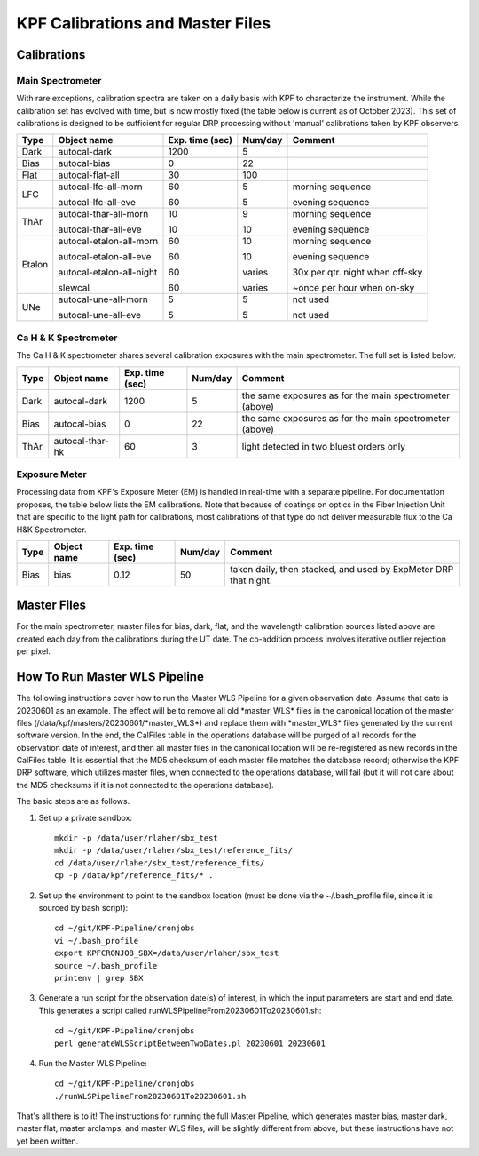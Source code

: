 KPF Calibrations and Master Files
=================================

Calibrations
------------

Main Spectrometer
^^^^^^^^^^^^^^^^^

With rare exceptions, calibration spectra are taken on a daily basis with KPF to characterize the instrument.  While the calibration set has evolved with time, but is now mostly fixed (the table below is current as of October 2023).  This set of calibrations is designed to be sufficient for regular DRP processing without 'manual' calibrations taken by KPF observers.

======  ===========================  ===============  =======  ==================
Type    Object name                  Exp. time (sec)  Num/day  Comment
======  ===========================  ===============  =======  ==================
Dark    autocal-dark                 1200             5          
Bias    autocal-bias                 0                22
Flat    autocal-flat-all             30               100
LFC     autocal-lfc-all-morn         60               5        morning sequence

        autocal-lfc-all-eve          60               5        evening sequence
ThAr    autocal-thar-all-morn        10               9        morning sequence

        autocal-thar-all-eve         10               10       evening sequence
Etalon  autocal-etalon-all-morn      60               10       morning sequence

        autocal-etalon-all-eve       60               10       evening sequence

        autocal-etalon-all-night     60               varies   30x per qtr. night when off-sky

        slewcal                      60               varies   ~once per hour when on-sky
UNe     autocal-une-all-morn         5                5        not used

        autocal-une-all-eve          5                5        not used 
======  ===========================  ===============  =======  ==================


Ca H & K Spectrometer
^^^^^^^^^^^^^^^^^^^^^

The Ca H & K spectrometer shares several calibration exposures with the main spectrometer.  The full set is listed below.  

======  ===========================  ===============  =======  ==================
Type    Object name                  Exp. time (sec)  Num/day  Comment
======  ===========================  ===============  =======  ==================
Dark    autocal-dark                 1200             5        the same exposures as for the main spectrometer (above)
Bias    autocal-bias                 0                22       the same exposures as for the main spectrometer (above)
ThAr    autocal-thar-hk              60               3        light detected in two bluest orders only
======  ===========================  ===============  =======  ==================

Exposure Meter
^^^^^^^^^^^^^^

Processing data from KPF's Exposure Meter (EM) is handled in real-time with a separate pipeline.  For documentation proposes, the table below lists the EM calibrations.  Note that because of coatings on optics in the Fiber Injection Unit that are specific to the light path for calibrations, most calibrations of that type do not deliver measurable flux to the Ca H&K Spectrometer.

======  ===========================  ===============  =======  ==================
Type    Object name                  Exp. time (sec)  Num/day  Comment
======  ===========================  ===============  =======  ==================
Bias    bias                         0.12             50       taken daily, then stacked, and used by ExpMeter DRP that night.
======  ===========================  ===============  =======  ==================


Master Files
------------

For the main spectrometer, master files for bias, dark, flat, and the wavelength calibration sources listed above are created each day from the calibrations during the UT date.  The co-addition process involves iterative outlier rejection per pixel.  


How To Run Master WLS Pipeline
------------------------------

The following instructions cover how to run the Master WLS Pipeline for a given observation date.  Assume that date is 20230601 as an example.   The effect will be to remove all old \*master_WLS\* files in the canonical location of the master files (/data/kpf/masters/20230601/\*master_WLS\*) and replace them with \*master_WLS\* files generated by the current software version.  In the end, the CalFiles table in the operations database will be purged of all records for the observation date of interest, and then all master files in the canonical location will be re-registered as new records in the CalFiles table.  It is essential that the MD5 checksum of each master file matches the database record; otherwise the KPF DRP software, which utilizes master files, when connected to the operations database, will fail (but it will not care about the MD5 checksums if it is not connected to the operations database).

The basic steps are as follows.

1. Set up a private sandbox::

    mkdir -p /data/user/rlaher/sbx_test
    mkdir -p /data/user/rlaher/sbx_test/reference_fits/
    cd /data/user/rlaher/sbx_test/reference_fits/
    cp -p /data/kpf/reference_fits/* .

2. Set up the environment to point to the sandbox location (must be done via the ~/.bash_profile file, since it is sourced by bash script)::

    cd ~/git/KPF-Pipeline/cronjobs
    vi ~/.bash_profile
    export KPFCRONJOB_SBX=/data/user/rlaher/sbx_test
    source ~/.bash_profile
    printenv | grep SBX

3. Generate a run script for the observation date(s) of interest, in which the input parameters are start and end date.  This generates a script called runWLSPipelineFrom20230601To20230601.sh::

    cd ~/git/KPF-Pipeline/cronjobs
    perl generateWLSScriptBetweenTwoDates.pl 20230601 20230601

4. Run the Master WLS Pipeline::

    cd ~/git/KPF-Pipeline/cronjobs
    ./runWLSPipelineFrom20230601To20230601.sh

That's all there is to it!  The instructions for running the full Master Pipeline, which generates master bias, master dark, master flat, master arclamps, and master WLS files, will be slightly different from above, but these instructions have not yet been written.

